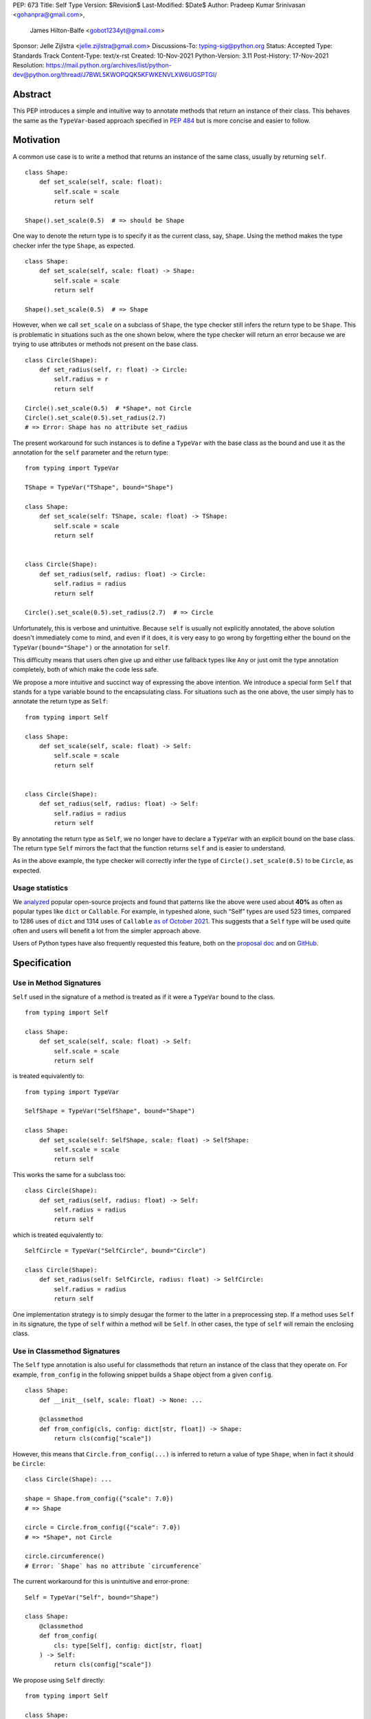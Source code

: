 PEP: 673
Title: Self Type
Version: $Revision$
Last-Modified: $Date$
Author: Pradeep Kumar Srinivasan <gohanpra@gmail.com>,
        James Hilton-Balfe <gobot1234yt@gmail.com>
Sponsor: Jelle Zijlstra <jelle.zijlstra@gmail.com>
Discussions-To: typing-sig@python.org
Status: Accepted
Type: Standards Track
Content-Type: text/x-rst
Created: 10-Nov-2021
Python-Version: 3.11
Post-History: 17-Nov-2021
Resolution: https://mail.python.org/archives/list/python-dev@python.org/thread/J7BWL5KWOPQQK5KFWKENVLXW6UGSPTGI/

Abstract
========

This PEP introduces a simple and intuitive way to annotate methods that return
an instance of their class. This behaves the same as the ``TypeVar``-based
approach specified in :pep:`484`
but is more concise and easier to follow.

Motivation
==========

A common use case is to write a method that returns an instance of the same
class, usually by returning ``self``.

::

    class Shape:
        def set_scale(self, scale: float):
            self.scale = scale
            return self

    Shape().set_scale(0.5)  # => should be Shape


One way to denote the return type is to specify it as the current class, say,
``Shape``. Using the method makes the type checker infer the type ``Shape``,
as expected.

::

    class Shape:
        def set_scale(self, scale: float) -> Shape:
            self.scale = scale
            return self

    Shape().set_scale(0.5)  # => Shape


However, when we call ``set_scale`` on a subclass of ``Shape``, the type
checker still infers the return type to be ``Shape``. This is problematic in
situations such as the one shown below, where the type checker will return an
error because we are trying to use attributes or methods not present on the
base class.

::

    class Circle(Shape):
        def set_radius(self, r: float) -> Circle:
            self.radius = r
            return self

    Circle().set_scale(0.5)  # *Shape*, not Circle
    Circle().set_scale(0.5).set_radius(2.7)
    # => Error: Shape has no attribute set_radius


The present workaround for such instances is to define a ``TypeVar`` with the
base class as the bound and use it as the annotation for the ``self``
parameter and the return type:

::

    from typing import TypeVar

    TShape = TypeVar("TShape", bound="Shape")

    class Shape:
        def set_scale(self: TShape, scale: float) -> TShape:
            self.scale = scale
            return self


    class Circle(Shape):
        def set_radius(self, radius: float) -> Circle:
            self.radius = radius
            return self

    Circle().set_scale(0.5).set_radius(2.7)  # => Circle

Unfortunately, this is verbose and unintuitive. Because ``self`` is usually
not explicitly annotated, the above solution doesn't immediately come to mind,
and even if it does, it is very easy to go wrong by forgetting either the
bound on the ``TypeVar(bound="Shape")`` or the annotation for ``self``.

This difficulty means that users often give up and either use fallback types
like ``Any`` or just omit the type annotation completely, both of which make
the code less safe.

We propose a more intuitive and succinct way of expressing the above
intention. We introduce a special form ``Self`` that stands for a type
variable bound to the encapsulating class. For situations such as the one
above, the user simply has to annotate the return type as ``Self``:

::

    from typing import Self

    class Shape:
        def set_scale(self, scale: float) -> Self:
            self.scale = scale
            return self


    class Circle(Shape):
        def set_radius(self, radius: float) -> Self:
            self.radius = radius
            return self

By annotating the return type as ``Self``, we no longer have to declare a
``TypeVar`` with an explicit bound on the base class. The return type ``Self``
mirrors the fact that the function returns ``self`` and is easier to
understand.

As in the above example, the type checker will correctly infer the type of
``Circle().set_scale(0.5)`` to be ``Circle``, as expected.

Usage statistics
----------------

We `analyzed
<https://github.com/pradeep90/annotation_collector/#self-type-stats>`_ popular
open-source projects and found that patterns like the above were used about
**40%** as often as popular types like ``dict`` or ``Callable``. For example,
in typeshed alone, such “Self” types are used 523 times, compared to 1286 uses
of ``dict`` and 1314 uses of ``Callable`` `as of October 2021
<https://github.com/pradeep90/annotation_collector/#overall-stats-in-typeshed>`_.
This suggests that a ``Self`` type will be used quite often and users will
benefit a lot from the simpler approach above.

Users of Python types have also frequently requested this feature,
both on the `proposal doc
<https://docs.google.com/document/d/1ujuSMXDmSIOJpiZyV7mvBEC8P-y55AgSzXcvhrZciuI/edit?disco=AAAARP_cNdc>`_
and on `GitHub <https://github.com/python/mypy/issues/11871>`_.

Specification
=============

Use in Method Signatures
------------------------

``Self`` used in the signature of a method is treated as if it were a
``TypeVar`` bound to the class.

::

    from typing import Self

    class Shape:
        def set_scale(self, scale: float) -> Self:
            self.scale = scale
            return self

is treated equivalently to:

::

    from typing import TypeVar

    SelfShape = TypeVar("SelfShape", bound="Shape")

    class Shape:
        def set_scale(self: SelfShape, scale: float) -> SelfShape:
            self.scale = scale
            return self

This works the same for a subclass too:

::

    class Circle(Shape):
        def set_radius(self, radius: float) -> Self:
            self.radius = radius
            return self

which is treated equivalently to:

::

    SelfCircle = TypeVar("SelfCircle", bound="Circle")

    class Circle(Shape):
        def set_radius(self: SelfCircle, radius: float) -> SelfCircle:
            self.radius = radius
            return self

One implementation strategy is to simply desugar the former to the latter in a
preprocessing step. If a method uses ``Self`` in its signature, the type of
``self`` within a method will be ``Self``. In other cases, the type of
``self`` will remain the enclosing class.


Use in Classmethod Signatures
-----------------------------

The ``Self`` type annotation is also useful for classmethods that return
an instance of the class that they operate on. For example, ``from_config`` in
the following snippet builds a ``Shape`` object from a given ``config``.

::

    class Shape:
        def __init__(self, scale: float) -> None: ...

        @classmethod
        def from_config(cls, config: dict[str, float]) -> Shape:
            return cls(config["scale"])


However, this means that ``Circle.from_config(...)`` is inferred to return a
value of type ``Shape``, when in fact it should be ``Circle``:

::

    class Circle(Shape): ...

    shape = Shape.from_config({"scale": 7.0})
    # => Shape

    circle = Circle.from_config({"scale": 7.0})
    # => *Shape*, not Circle

    circle.circumference()
    # Error: `Shape` has no attribute `circumference`


The current workaround for this is unintuitive and error-prone:

::

    Self = TypeVar("Self", bound="Shape")

    class Shape:
        @classmethod
        def from_config(
            cls: type[Self], config: dict[str, float]
        ) -> Self:
            return cls(config["scale"])

We propose using ``Self`` directly:

::

    from typing import Self

    class Shape:
        @classmethod
        def from_config(cls, config: dict[str, float]) -> Self:
            return cls(config["scale"])

This avoids the complicated ``cls: type[Self]`` annotation and the ``TypeVar``
declaration with a ``bound``. Once again, the latter code behaves equivalently
to the former code.

Use in Parameter Types
----------------------

Another use for ``Self`` is to annotate parameters that expect instances of
the current class:

::

    Self = TypeVar("Self", bound="Shape")

    class Shape:
        def difference(self: Self, other: Self) -> float: ...

        def apply(self: Self, f: Callable[[Self], None]) -> None: ...

We propose using ``Self`` directly to achieve the same behavior:

::

    from typing import Self

    class Shape:
        def difference(self, other: Self) -> float: ...

        def apply(self, f: Callable[[Self], None]) -> None: ...

Note that specifying ``self: Self`` is harmless, so some users may find it
more readable to write the above as:

::

    class Shape:
        def difference(self: Self, other: Self) -> float: ...

Use in Attribute Annotations
----------------------------

Another use for ``Self`` is to annotate attributes. One example is where we
have a ``LinkedList`` whose elements must be subclasses of the current class.

::

    from dataclasses import dataclass
    from typing import Generic, TypeVar

    T = TypeVar("T")

    @dataclass
    class LinkedList(Generic[T]):
        value: T
        next: LinkedList[T] | None = None

    # OK
    LinkedList[int](value=1, next=LinkedList[int](value=2))
    # Not OK
    LinkedList[int](value=1, next=LinkedList[str](value=”hello”))


However, annotating the ``next`` attribute as ``LinkedList[T]`` allows invalid
constructions with subclasses:

::

    @dataclass
    class OrdinalLinkedList(LinkedList[int]):
        def ordinal_value(self) -> str:
            return as_ordinal(self.value)

    # Should not be OK because LinkedList[int] is not a subclass of
    # OrdinalLinkedList, # but the type checker allows it.
    xs = OrdinalLinkedList(value=1, next=LinkedList[int](value=2))

    if xs.next:
        print(xs.next.ordinal_value())  # Runtime Error.


We propose expressing this constraint using ``next: Self | None``:

::

    from typing import Self

    @dataclass
    class LinkedList(Generic[T]):
        value: T
        next: Self | None = None

    @dataclass
    class OrdinalLinkedList(LinkedList[int]):
        def ordinal_value(self) -> str:
            return as_ordinal(self.value)

    xs = OrdinalLinkedList(value=1, next=LinkedList[int](value=2))
    # Type error: Expected OrdinalLinkedList, got LinkedList[int].

    if xs.next is not None:
        xs.next = OrdinalLinkedList(value=3, next=None)  # OK
        xs.next = LinkedList[int](value=3, next=None)  # Not OK



The code above is semantically equivalent to treating each attribute
containing a ``Self`` type as a ``property`` that returns that type:

::

    from dataclasses import dataclass
    from typing import Any, Generic, TypeVar

    T = TypeVar("T")
    Self = TypeVar("Self", bound="LinkedList")


    class LinkedList(Generic[T]):
        value: T

        @property
        def next(self: Self) -> Self | None:
            return self._next

        @next.setter
        def next(self: Self, next: Self | None) -> None:
            self._next = next

    class OrdinalLinkedList(LinkedList[int]):
        def ordinal_value(self) -> str:
            return str(self.value)

Use in Generic Classes
----------------------

``Self`` can also be used in generic class methods:

::

    class Container(Generic[T]):
        value: T
        def set_value(self, value: T) -> Self: ...


This is equivalent to writing:

::

    Self = TypeVar(“Self”, bound=”Container[Any]”)

    class Container(Generic[T]):
        value: T
        def set_value(self: Self, value: T) -> Self: ...


The behavior is to preserve the type argument of the object on which the
method was called. When called on an object with concrete type
``Container[int]``, ``Self`` is bound to ``Container[int]``. When called with
an object of generic type ``Container[T]``, ``Self`` is bound to
``Container[T]``:

::

    def object_with_concrete_type() -> None:
        int_container: Container[int]
        str_container: Container[str]
        reveal_type(int_container.set_value(42))  # => Container[int]
        reveal_type(str_container.set_value(“hello”))  # => Container[str]

    def object_with_generic_type(
        container: Container[T], value: T,
    ) -> Container[T]:
        return container.set_value(value)  # => Container[T]


The PEP doesn’t specify the exact type of ``self.value`` within the method
``set_value``. Some type checkers may choose to implement ``Self`` types using
class-local type variables with ``Self = TypeVar(“Self”,
bound=Container[T])``, which will infer a precise type ``T``. However, given
that class-local type variables are not a standardized type system feature, it
is also acceptable to infer ``Any`` for ``self.value``. We leave this up to
the type checker.

Note that we reject using ``Self`` with type arguments, such as ``Self[int]``.
This is because it creates ambiguity about the type of the ``self`` parameter
and introduces unnecessary complexity:

::

    class Container(Generic[T]):
        def foo(
            self, other: Self[int], other2: Self,
        ) -> Self[str]:  # Rejected
            ...

In such cases, we recommend using an explicit type for ``self``:

::

    class Container(Generic[T]):
        def foo(
            self: Container[T],
            other: Container[int],
            other2: Container[T]
        ) -> Container[str]: ...


Use in Protocols
----------------

``Self`` is valid within Protocols, similar to its use in classes:

::

    from typing import Protocol, Self

    class ShapeProtocol(Protocol):
        scale: float

        def set_scale(self, scale: float) -> Self:
            self.scale = scale
            return self

is treated equivalently to:

::

    from typing import TypeVar

    SelfShape = TypeVar("SelfShape", bound="ShapeProtocol")

    class ShapeProtocol(Protocol):
        scale: float

        def set_scale(self: SelfShape, scale: float) -> SelfShape:
            self.scale = scale
            return self


See :pep:`PEP 544
<544#self-types-in-protocols>` for
details on the behavior of TypeVars bound to protocols.

Checking a class for compatibility with a protocol: If a protocol uses
``Self`` in methods or attribute annotations, then a class ``Foo`` is
considered compatible with the protocol if its corresponding methods and
attribute annotations use either ``Self`` or ``Foo`` or any of ``Foo``’s
subclasses. See the examples below:

::

    from typing import Protocol

    class ShapeProtocol(Protocol):
        def set_scale(self, scale: float) -> Self: ...

    class ReturnSelf:
        scale: float = 1.0

        def set_scale(self, scale: float) -> Self:
            self.scale = scale
            return self

    class ReturnConcreteShape:
        scale: float = 1.0

        def set_scale(self, scale: float) -> ReturnConcreteShape:
            self.scale = scale
            return self

    class BadReturnType:
        scale: float = 1.0

        def set_scale(self, scale: float) -> int:
            self.scale = scale
            return 42

    class ReturnDifferentClass:
        scale: float = 1.0

        def set_scale(self, scale: float) -> ReturnConcreteShape:
            return ReturnConcreteShape(...)

    def accepts_shape(shape: ShapeProtocol) -> None:
        y = shape.set_scale(0.5)
        reveal_type(y)

    def main() -> None:
        return_self_shape: ReturnSelf
        return_concrete_shape: ReturnConcreteShape
        bad_return_type: BadReturnType
        return_different_class: ReturnDifferentClass

        accepts_shape(return_self_shape)  # OK
        accepts_shape(return_concrete_shape)  # OK
        accepts_shape(bad_return_type)  # Not OK
        # Not OK because it returns a non-subclass.
        accepts_shape(return_different_class)


Valid Locations for ``Self``
============================

A ``Self`` annotation is only valid in class contexts, and will always refer
to the encapsulating class. In contexts involving nested classes, ``Self``
will always refer to the innermost class.

The following uses of ``Self`` are accepted:

::

    class ReturnsSelf:
        def foo(self) -> Self: ... # Accepted

        @classmethod
        def bar(cls) -> Self:  # Accepted
            return cls()

        def __new__(cls, value: int) -> Self: ...  # Accepted

        def explicitly_use_self(self: Self) -> Self: ...  # Accepted

        # Accepted (Self can be nested within other types)
        def returns_list(self) -> list[Self]: ...

        # Accepted (Self can be nested within other types)
        @classmethod
        def return_cls(cls) -> type[Self]:
            return cls

    class Child(ReturnsSelf):
        # Accepted (we can override a method that uses Self annotations)
        def foo(self) -> Self: ...

    class TakesSelf:
        def foo(self, other: Self) -> bool: ...  # Accepted

    class Recursive:
        # Accepted (treated as an @property returning ``Self | None``)
        next: Self | None

    class CallableAttribute:
        def foo(self) -> int: ...

        # Accepted (treated as an @property returning the Callable type)
        bar: Callable[[Self], int] = foo

    class HasNestedFunction:
        x: int = 42

        def foo(self) -> None:

            # Accepted (Self is bound to HasNestedFunction).
            def nested(z: int, inner_self: Self) -> Self:
                print(z)
                print(inner_self.x)
                return inner_self

            nested(42, self)  # OK


    class Outer:
        class Inner:
            def foo(self) -> Self: ...  # Accepted (Self is bound to Inner)


The following uses of ``Self`` are rejected.

::

    def foo(bar: Self) -> Self: ...  # Rejected (not within a class)

    bar: Self  # Rejected (not within a class)

    class Foo:
        # Rejected (Self is treated as unknown).
        def has_existing_self_annotation(self: T) -> Self: ...

    class Foo:
        def return_concrete_type(self) -> Self:
            return Foo()  # Rejected (see FooChild below for rationale)

    class FooChild(Foo):
        child_value: int = 42

        def child_method(self) -> None:
            # At runtime, this would be Foo, not FooChild.
            y = self.return_concrete_type()

            y.child_value
            # Runtime error: Foo has no attribute child_value

    class Bar(Generic[T]):
        def bar(self) -> T: ...

    class Baz(Bar[Self]): ...  # Rejected

We reject type aliases containing ``Self``. Supporting ``Self``
outside class definitions can require a lot of special-handling in
type checkers. Given that it also goes against the rest of the PEP to
use ``Self`` outside a class definition, we believe the added
convenience of aliases is not worth it:

::

    TupleSelf = Tuple[Self, Self]  # Rejected

    class Alias:
        def return_tuple(self) -> TupleSelf:  # Rejected
            return (self, self)

Note that we reject ``Self`` in staticmethods. ``Self`` does not add much
value since there is no ``self`` or ``cls`` to return. The only possible use
cases would be to return a parameter itself or some element from a container
passed in as a parameter. These don’t seem worth the additional complexity.

::

    class Base:
        @staticmethod
        def make() -> Self:  # Rejected
            ...

        @staticmethod
        def return_parameter(foo: Self) -> Self:  # Rejected
            ...

Likewise, we reject ``Self`` in metaclasses. ``Self`` in this PEP consistently
refers to the same type (that of ``self``). But in metaclasses, it would have
to refer to different types in different method signatures. For example, in
``__mul__``, ``Self`` in the return type would refer to the implementing class
``Foo``, not the enclosing class ``MyMetaclass``. But, in ``__new__``, ``Self``
in the return type would refer to the enclosing class ``MyMetaclass``. To
avoid confusion, we reject this edge case.

::

    class MyMetaclass(type):
        def __new__(cls, *args: Any) -> Self:  # Rejected
            return super().__new__(cls, *args)

        def __mul__(cls, count: int) -> list[Self]:  # Rejected
            return [cls()] * count

    class Foo(metaclass=MyMetaclass): ...


Runtime behavior
================

Because ``Self`` is not subscriptable, we propose an implementation similar to
``typing.NoReturn``.

::

    @_SpecialForm
    def Self(self, params):
        """Used to spell the type of "self" in classes.

        Example::

          from typing import Self

          class ReturnsSelf:
              def parse(self, data: bytes) -> Self:
                  ...
                  return self

        """
        raise TypeError(f"{self} is not subscriptable")


Rejected Alternatives
=====================

Allow the Type Checker to Infer the Return Type
-----------------------------------------------

One proposal is to leave the ``Self`` type implicit and let the type checker
infer from the body of the method that the return type must be the same as the
type of the ``self`` parameter:

::

    class Shape:
        def set_scale(self, scale: float):
            self.scale = scale
            return self  # Type checker infers that we are returning self

We reject this because Explicit Is Better Than Implicit. Beyond that, the
above approach will fail for type stubs, which don’t have method bodies to
analyze.


Reference Implementations
=========================

Mypy: Proof of concept implementation in `Mypy
<https://github.com/Gobot1234/mypy>`_.

Pyright: v1.1.184

Runtime implementation of ``Self``: `PR
<https://github.com/python/typing/pull/933>`_.

Resources
=========

Similar discussions on a ``Self`` type in Python started in Mypy around 2016:
`Mypy issue #1212 <https://github.com/python/mypy/issues/1212>`_ - SelfType or
another way to spell "type of self". However, the approach ultimately taken
there was the bounded ``TypeVar`` approach shown in our "before" examples.
Other issues that discuss this include `Mypy issue #2354
<https://github.com/python/mypy/issues/2354>`_ - Self types in generic
classes.

Pradeep made a concrete proposal at the PyCon Typing Summit 2021:
 `recorded talk <https://youtu.be/ld9rwCvGdhc?t=3260>`_, `slides
 <https://drive.google.com/file/d/1x-qoDVY_OvLpIV1EwT7m3vm4HrgubHPG/view>`_.

James brought up the proposal independently on typing-sig:
`Typing-sig thread <https://mail.python.org/archives/list/typing-sig@python.org/thread/SJAANGA2CWZ6D6TJ7KOPG7PZQC56K73S/#B2CBLQDHXQ5HMFUMS4VNY2D4YDCFT64Q>`_.

Other languages have similar ways to express the type of the enclosing class:

+ TypeScript has the ``this`` type (`TypeScript docs
  <https://typescriptlang.org/docs/handbook/2/classes.html#this-types>`_)
+ Rust has the ``Self`` type (`Rust docs
  <https://doc.rust-lang.org/std/keyword.SelfTy.html>`_)

Thanks to the following people for their feedback on the PEP:

Jia Chen, Rebecca Chen, Sergei Lebedev, Kaylynn Morgan, Tuomas
Suutari, Eric Traut, Alex Waygood, Shannon Zhu, and Никита Соболев

Copyright
=========

This document is placed in the public domain or under the
CC0-1.0-Universal license, whichever is more permissive.



..
   Local Variables:
   mode: indented-text
   indent-tabs-mode: nil
   sentence-end-double-space: t
   fill-column: 70
   coding: utf-8
   End:

